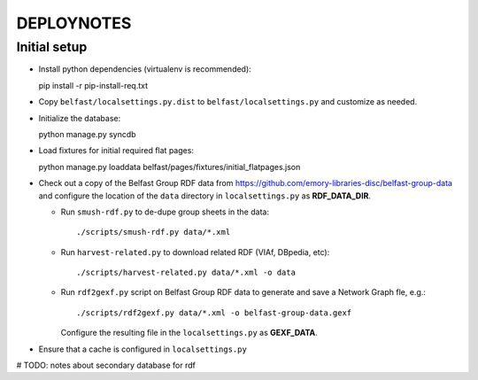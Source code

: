 .. _DEPLOYNOTES:

DEPLOYNOTES
===========

Initial setup
-------------

* Install python dependencies (virtualenv is recommended)::

  pip install -r pip-install-req.txt

* Copy ``belfast/localsettings.py.dist`` to ``belfast/localsettings.py``
  and customize as needed.

* Initialize the database::

  python manage.py syncdb

* Load fixtures for initial required flat pages::

  python manage.py loaddata belfast/pages/fixtures/initial_flatpages.json

* Check out a copy of the Belfast Group RDF data from
  https://github.com/emory-libraries-disc/belfast-group-data
  and configure the location of the ``data`` directory
  in ``localsettings.py`` as **RDF_DATA_DIR**.

  * Run ``smush-rdf.py`` to de-dupe group sheets in the data::

      ./scripts/smush-rdf.py data/*.xml

  * Run ``harvest-related.py`` to download related RDF (VIAf, DBpedia, etc)::

      ./scripts/harvest-related.py data/*.xml -o data

  * Run ``rdf2gexf.py`` script on Belfast Group RDF data to
    generate and save a Network Graph fle, e.g.::

      ./scripts/rdf2gexf.py data/*.xml -o belfast-group-data.gexf

    Configure the resulting file in the ``localsettings.py``
    as **GEXF_DATA**.

* Ensure that a cache is configured in ``localsettings.py``

# TODO: notes about secondary database for rdf


